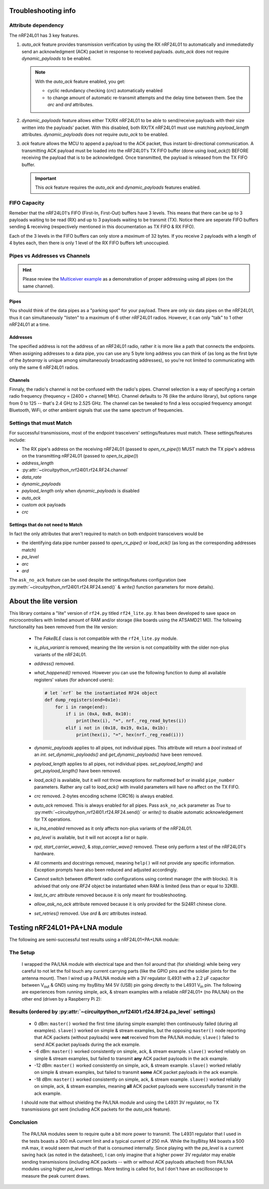 
Troubleshooting info
====================

Attribute dependency
********************

The nRF24L01 has 3 key features.

1. `auto_ack` feature provides transmission verification by using the RX nRF24L01 to
   automatically and immediatedly send an acknowledgment (ACK) packet in response to
   received payloads. `auto_ack` does not require `dynamic_payloads` to be enabled.

   .. note:: With the `auto_ack` feature enabled, you get:

       * cyclic redundancy checking (`crc`) automatically enabled
       * to change amount of automatic re-transmit attempts and the delay time between
         them. See the `arc` and `ard` attributes.
2. `dynamic_payloads` feature allows either TX/RX nRF24L01 to be able to send/receive
   payloads with their size written into the payloads' packet. With this disabled, both
   RX/TX nRF24L01 must use matching `payload_length` attributes. `dynamic_payloads`
   does not require `auto_ack` to be enabled.
3. `ack` feature allows the MCU to append a payload to the ACK packet, thus instant
   bi-directional communication. A transmitting ACK payload must be loaded into the
   nRF24L01's TX FIFO buffer (done using `load_ack()`) BEFORE receiving the payload that
   is to be acknowledged. Once transmitted, the payload is released from the TX FIFO
   buffer.

   .. important:: This `ack` feature requires the `auto_ack` and `dynamic_payloads`
       features enabled.

FIFO Capacity
*************

Remeber that the nRF24L01's FIFO (First-In, First-Out) buffers have 3 levels. This means that
there can be up to 3 payloads waiting to be read (RX) and up to 3 payloads waiting to be
transmit (TX). Notice there are seperate FIFO buffers sending & receiving (respectively mentioned
in this documentation as TX FIFO & RX FIFO).

Each of the 3 levels in the FIFO buffers can only store a *maximum* of 32 bytes. If you receive 2 payloads with a length of 4 bytes each, then there is only 1 level of the RX FIFO buffers left unoccupied.

Pipes vs Addresses vs Channels
******************************

.. hint:: Please review the `Multiceiver example <examples.html#multiceiver-example>`_ as a
    demonstration of proper addressing using all pipes (on the same channel).

Pipes
-----

You should think of the data pipes as a "parking spot" for your payload. There are only six
data pipes on the nRF24L01, thus it can simultaneously "listen" to a maximum of 6 other
nRF24L01 radios. However, it can only "talk" to 1 other nRF24L01 at a time.

Addresses
---------

The specified address is not the address of an nRF24L01 radio, rather it is more like a
path that connects the endpoints. When assigning addresses to a data pipe, you can use any
5 byte long address you can think of (as long as the first byte of the `bytearray` is unique
among simultaneously broadcasting addresses), so you're not limited to communicating with only
the same 6 nRF24L01 radios.

Channels
--------

Finnaly, the radio's channel is not be confused with the radio's pipes. Channel selection
is a way of specifying a certain radio frequency (frequency = [2400 + channel] MHz).
Channel defaults to 76 (like the arduino library), but options range from 0 to 125 --
that's 2.4 GHz to 2.525 GHz. The channel can be tweaked to find a less occupied frequency
amongst Bluetooth, WiFi, or other ambient signals that use the same spectrum of
frequencies.

Settings that must Match
************************

For successful transmissions, most of the endpoint trasceivers' settings/features must
match. These settings/features include:

* The RX pipe's address on the receiving nRF24L01 (passed to `open_rx_pipe()`) MUST match
  the TX pipe's address on the transmitting nRF24L01 (passed to `open_tx_pipe()`)
* `address_length`
* :py:attr:`~circuitpython_nrf24l01.rf24.RF24.channel`
* `data_rate`
* `dynamic_payloads`
* `payload_length` only when `dynamic_payloads` is disabled
* `auto_ack`
* custom `ack` payloads
* `crc`

Settings that do not need to Match
----------------------------------

In fact the only attributes that aren't required to match on both endpoint transceivers
would be

* the identifying data pipe number passed to `open_rx_pipe()` or `load_ack()` (as long as the
  corresponding addresses match)
* `pa_level`
* `arc`
* `ard`

The ``ask_no_ack`` feature can be used despite the
settings/features configuration (see :py:meth:`~circuitpython_nrf24l01.rf24.RF24.send()` &
`write()` function parameters for more details).

About the lite version
======================

.. versionadded:: 1.2.0

This library contains a "lite" version of ``rf24.py`` titled ``rf24_lite.py``. It has been
developed to save space on microcontrollers with limited amount of RAM and/or storage (like
boards using the ATSAMD21 M0). The following functionality has been removed from the lite
version:

    * The `FakeBLE` class is not compatible with the ``rf24_lite.py`` module.
    * `is_plus_variant` is removed, meaning the
      lite version is not compatibility with the older non-plus variants of the nRF24L01.
    * `address()` removed.
    * `what_happened()` removed. However you can use the following function to dump all available
      registers' values (for advanced users):

      .. code-block:: python

          # let `nrf` be the instantiated RF24 object
          def dump_registers(end=0x1e):
              for i in range(end):
                  if i in (0xA, 0xB, 0x10):
                      print(hex(i), "=", nrf._reg_read_bytes(i))
                  elif i not in (0x18, 0x19, 0x1a, 0x1b):
                      print(hex(i), "=", hex(nrf._reg_read(i)))
    * `dynamic_payloads` applies to all pipes, not individual pipes. This attribute will return
      a `bool` instead of an `int`. `set_dynamic_payloads()` and `get_dynamic_payloads()` have
      been removed.
    * `payload_length` applies to all pipes, not individual pipes. `set_payload_length()` and
      `get_payload_length()` have been removed.
    * `load_ack()` is available, but it will not throw exceptions for malformed ``buf`` or
      invalid ``pipe_number`` parameters. Rather any call to `load_ack()` with invalid
      parameters will have no affect on the TX FIFO.
    * `crc` removed. 2-bytes encoding scheme (CRC16) is always enabled.
    * `auto_ack` removed. This is always enabled for all pipes. Pass ``ask_no_ack`` parameter
      as `True` to :py:meth:`~circuitpython_nrf24l01.rf24.RF24.send()` or `write()` to disable
      automatic acknowledgement for TX operations.
    * `is_lna_enabled` removed as it only affects non-plus variants of the nRF24L01.
    * `pa_level` is available, but it will not accept a `list` or `tuple`.
    * `rpd`, `start_carrier_wave()`, & `stop_carrier_wave()` removed. These only perform a
      test of the nRF24L01's hardware.
    * All comments and docstrings removed, meaning ``help()`` will not provide any specific
      information. Exception prompts have also been reduced and adjusted accordingly.
    * Cannot switch between different radio configurations using context manager (the `with`
      blocks). It is advised that only one `RF24` object be instantiated when RAM is limited
      (less than or equal to 32KB).
    * `last_tx_arc` attribute removed because it is only meant for troubleshooting.
    * `allow_ask_no_ack` attribute removed because it is only provided for the Si24R1
      chinese clone.
    * `set_retries()` removed. Use `ard` & `arc` attributes instead.

Testing nRF24L01+PA+LNA module
=================================

The following are semi-successful test results using a nRF24L01+PA+LNA module:

The Setup
*********************************

    I wrapped the PA/LNA module with electrical tape and then foil around that (for shielding)
    while being very careful to not let the foil touch any current carrying parts (like the GPIO pins and the soldier joints for the antenna mount). Then I wired up a PA/LNA module with a 3V
    regulator (L4931 with a 2.2 µF capacitor between V\ :sub:`out` & GND) using my ItsyBitsy M4
    5V (USB) pin going directly to the L4931 V\ :sub:`in` pin. The following are experiences from
    running simple, ack, & stream examples with a reliable nRF24L01+ (no PA/LNA) on the other end (driven by a Raspberry Pi 2):

Results (ordered by :py:attr:`~circuitpython_nrf24l01.rf24.RF24.pa_level` settings)
***********************************************************************************

    * 0 dBm: ``master()`` worked the first time (during simple example) then continuously failed
      (during all examples). ``slave()`` worked on simple & stream examples, but the opposing
      ``master()`` node reporting that ACK packets (without payloads) were **not** received from
      the PA/LNA module; ``slave()`` failed to send ACK packet payloads during the ack example.
    * -6 dBm: ``master()`` worked consistently on simple, ack, & stream example. ``slave()`` worked
      reliably on simple & stream examples, but failed to transmit **any** ACK packet payloads in
      the ack example.
    * -12 dBm: ``master()`` worked consistently on simple, ack, & stream example. ``slave()``
      worked reliably on simple & stream examples, but failed to transmit **some** ACK packet
      payloads in the ack example.
    * -18 dBm: ``master()`` worked consistently on simple, ack, & stream example. ``slave()``
      worked reliably on simple, ack, & stream examples, meaning **all** ACK packet payloads were
      successfully transmit in the ack example.

    I should note that without shielding the PA/LNA module and using the L4931 3V regulator,
    no TX transmissions got sent (including ACK packets for the `auto_ack` feature).


Conclusion
*********************************

    The PA/LNA modules seem to require quite a bit more power to transmit. The L4931 regulator
    that I used in the tests boasts a 300 mA current limit and a typical current of 250 mA.
    While the ItsyBitsy M4 boasts a 500 mA max, it would seem that much of that is consumed
    internally. Since playing with the `pa_level` is a current saving hack (as noted in the
    datasheet), I can only imagine that a higher power 3V regulator may enable sending
    transmissions (including ACK packets -- with or without ACK payloads attached) from PA/LNA
    modules using higher `pa_level` settings. More testing is called for, but I don't have an
    oscilloscope to measure the peak current draws.
